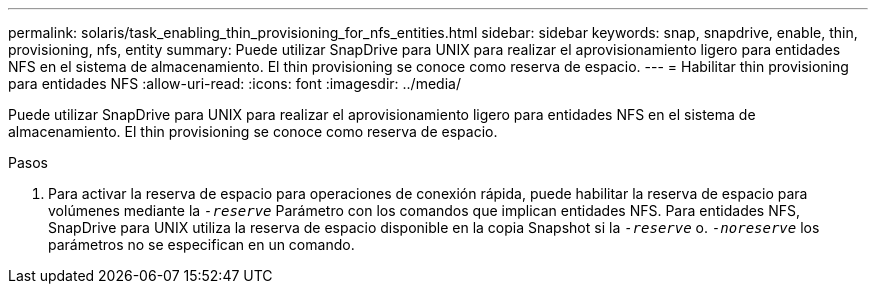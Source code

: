 ---
permalink: solaris/task_enabling_thin_provisioning_for_nfs_entities.html 
sidebar: sidebar 
keywords: snap, snapdrive, enable, thin, provisioning, nfs, entity 
summary: Puede utilizar SnapDrive para UNIX para realizar el aprovisionamiento ligero para entidades NFS en el sistema de almacenamiento. El thin provisioning se conoce como reserva de espacio. 
---
= Habilitar thin provisioning para entidades NFS
:allow-uri-read: 
:icons: font
:imagesdir: ../media/


[role="lead"]
Puede utilizar SnapDrive para UNIX para realizar el aprovisionamiento ligero para entidades NFS en el sistema de almacenamiento. El thin provisioning se conoce como reserva de espacio.

.Pasos
. Para activar la reserva de espacio para operaciones de conexión rápida, puede habilitar la reserva de espacio para volúmenes mediante la `_-reserve_` Parámetro con los comandos que implican entidades NFS. Para entidades NFS, SnapDrive para UNIX utiliza la reserva de espacio disponible en la copia Snapshot si la `_-reserve_` o. `_-noreserve_` los parámetros no se especifican en un comando.

